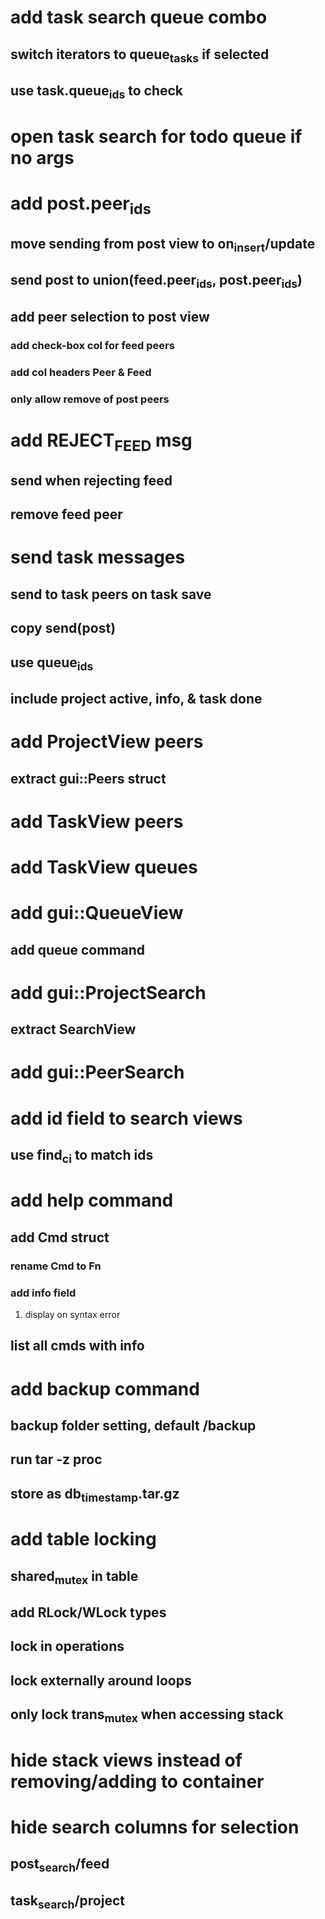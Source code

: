 * add task search queue combo
** switch iterators to queue_tasks if selected
** use task.queue_ids to check
* open task search for todo queue if no args
* add post.peer_ids
** move sending from post view to on_insert/update
** send post to union(feed.peer_ids, post.peer_ids)
** add peer selection to post view
*** add check-box col for feed peers
*** add col headers Peer & Feed
*** only allow remove of post peers
* add REJECT_FEED msg
** send when rejecting feed
** remove feed peer
* send task messages
** send to task peers on task save
** copy send(post)
** use queue_ids
** include project active, info, & task done
* add ProjectView peers
** extract gui::Peers struct
* add TaskView peers
* add TaskView queues
* add gui::QueueView
** add queue command
* add gui::ProjectSearch
** extract SearchView
* add gui::PeerSearch
* add id field to search views
** use find_ci to match ids
* add help command
** add Cmd struct
*** rename Cmd to Fn
*** add info field
**** display on syntax error
** list all cmds with info
* add backup command
** backup folder setting, default /backup
** run tar -z proc
** store as db_timestamp.tar.gz
* add table locking
** shared_mutex in table
** add RLock/WLock types
** lock in operations
** lock externally around loops
** only lock trans_mutex when accessing stack
* hide stack views instead of removing/adding to container
* hide search columns for selection
** post_search/feed
** task_search/project

